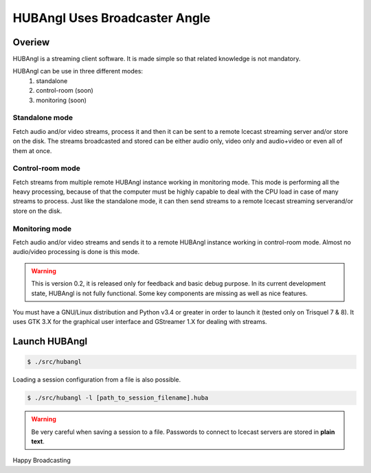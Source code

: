 HUBAngl Uses Broadcaster Angle
==============================

Overiew
-------
HUBAngl is a streaming client software. It is made simple so that related knowledge is not mandatory.

HUBAngl can be use in three different modes:
	1. standalone
	2. control-room (soon)
	3. monitoring (soon)

Standalone mode
~~~~~~~~~~~~~~~
Fetch audio and/or video streams, process it and then it can be sent to a remote Icecast streaming server and/or store on the disk.
The streams broadcasted and stored can be either audio only, video only and audio+video or even all of them at once.

Control-room mode
~~~~~~~~~~~~~~~~~
Fetch streams from multiple remote HUBAngl instance working in monitoring mode. This mode is performing all the heavy processing, because of that the computer must be highly capable to deal with the CPU load in case of many streams to process.
Just like the standalone mode, it can then send streams to a remote Icecast streaming serverand/or store on the disk.

Monitoring mode
~~~~~~~~~~~~~~~
Fetch audio and/or video streams and sends it to a remote HUBAngl instance working in control-room mode. Almost no audio/video processing is done is this mode.

.. warning:: This is version 0.2, it is released only for feedback and basic debug purpose.
	  In its current development state, HUBAngl is not fully functional. Some key components are missing as well as nice features.

You must have a GNU/Linux distribution and Python v3.4 or greater in order to launch it (tested only on Trisquel 7 & 8). It uses GTK 3.X for the graphical user interface and GStreamer 1.X for dealing with streams.

Launch HUBAngl
--------------

.. code:: bash

	  $ ./src/hubangl

Loading a session configuration from a file is also possible.

.. code:: bash

	  $ ./src/hubangl -l [path_to_session_filename].huba

.. warning:: Be very careful when saving a session to a file. Passwords to connect to Icecast servers are stored in **plain text**.

Happy Broadcasting
